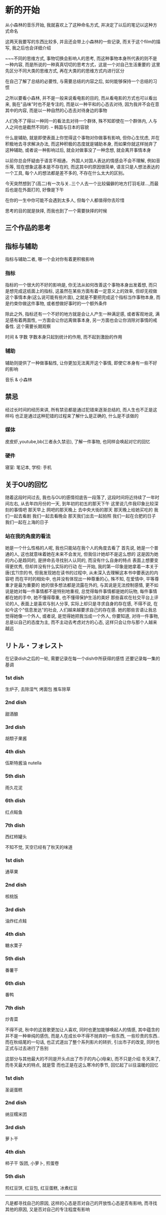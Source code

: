 #+date: <2019-07-01 周一>
* 新的开始

从小森林的音乐开始, 我就喜欢上了这种命名方式, 并决定了以后的笔记以这种方式命名

这两天我要写的东西比较多, 并且还会带上小森林的一些记录, 而关于这个film的描写, 我之后也会详细介绍

~~~不同的思维方式, 事物切换会影响人的思考, 而这种事物本身所代表的则不是一种内容, 而是所说的一种真真切切的思考方式，这是一个对自己生活重要的
这里先区分不同大类的思维方式, 再在大类的的思维方式内进行区分


在自己了解了总结的必要性, 与需要总结的内容之后, 如何能够保持一个总结的习惯

之所以要看小森林, 并不是一般来说看电影的目的, 而从看电影的方式也可以看出来, 我在"品味"时也不是专注的, 而是以一种平和的心态去对待, 因为我并不会在意其中的内容, 而是以一种自然的心态去对待身边的事物

人们免不了得以一种同一的看法去对待一个群体, 殊不知即使在一个群体内, 人与人之间也是截然不同的.     -- 韩国与日本的容貌

什么是辅助, 就是即使表面上你觉得这个事物对你做事有影响, 但你心生忧虑, 并在积极地去寻求解决办法, 而这种积极的态度就是辅助本身, 而如果你就这样抛弃了这种辅助, 或者说一种影响过后, 就会对做事没了一种念想, 就会离开事情本身

以前你总会怀疑由于语言不相通， 外国人对国人表达的情感会不会不理解, 例如音乐等, 现在想象这基本是不存在的, 而这其中的原因很简单, 语言只是人想法表达的一个工具, 每个人的想法都是差不多的, 不存在什么太大的区别。

今天突然想到了(高二)有一次与关..三个人去一个比较偏僻的地方打羽毛球...,而最后也是在外面打的, 好像是下午

在你的一生中你可能不会遇到太多人, 但每个人都值得你去珍惜

思考的目的就是抉择, 而我也到了一个需要抉择的时候

** 三个作品的思考


** 指标与辅助
指标与辅助二者, 哪一个会对你有着更积极影响
*** 指标
指标的一个很大的不好的影响是, 你无法从如何改善这个事物本身出发着想, 而只是想完成这纸面上的指标, 这虽然在某些方面有着一定意义上的效率, 但却无视做这个事情本身(这么说可能有些片面), 之就是不要把完成这个指标当作事物本身, 而是约束你做这件事物, 或者想做好事时的一个额外条件

除此之外, 指标还有一个不好的地方就是会让人产生一种满足感, 或者客观地说, 满足感有着两面性, 一方面会让你远离做事本身, 另一方面也会让你消除对事情的戒备性. 
这个需要长期观察

时间 & 字数
字数本身只起到统计的作用, 而不起到激励的作用

*** 辅助
辅助则提供了一种做事黏性, 让你更加无法离开这个事情, 即使它本身有一些不好的影响

音乐 & 小森林

** 禁忌
经过长时间的经历来讲, 所有禁忌都是通过犯错来逐渐总结的, 而人生也不正是这样吗
也正是通过这种犯错的过程来了解什么是正确的, 什么是不该做的
*** 媒体
皮皮虾,youtube,bb(三者永久禁忌), 了解一件事物, 也同样会唤起对它的回忆
*** 硬件
寝室: 笔记本, 学校: 手机

** 关于OU的回忆
随着这段时间过去, 我也与OU的感情彻底告一段落了, 这段时间将近持续了一年时间左右, 从去年四月份的一天, 到年初的初五的那天下午
这里说几件我印象比较深刻的事情吧
那天早上
网吧的那天晚上
去中央大街的那天
那天晚上给她买吃的
我们一起去看剧
我们一起去看晚会
那天我们出去一起拍照
我们一起在合肥的日子
我们一起在上海的日子

*** 站在我的角度的看法
她是一个什么性格的人呢, 我也只能站在我个人的角度去看了
首先说, 她是一个普通的人, 这也就意味着她在未来不会发光, 但我估计她却不是这么想的
这是因为她的内心是趋同的, 是拼命去寻找别人认同的, 而没有什么自身的特点
表面上想要变得更优秀, 但却并没有什么实际的行动
在一开始, 我的第一印象是她拿着一本关于唐(玄?)宗的书, 但我发现她在读书的过程中, 从未深入去理解这本书中要表达的内容吧
而在平时的相处中, 也并没有体现出一种尊重的心, 殊不知, 在爱情中, 平等尊重才是最为重要的
她的很多想法都是流露在外的, 与其说是无法控制感情, 更不如说是她对每一件事情都不是特别地重视, 总觉得每件事情都是她的玩物, 每件事情都在她的手中, 她不懂得尊重, 也不懂得保护生活的美好
那些喜欢在社交平台上评论的人, 表面上是喜欢与别人分享, 实际上却只是寻求自身的存在感, 不得不说, 在如今这个"信息发达"的社会, 人们越来越要求自己的存在感.
她的那些言语让我总觉得她像一个外人, 或者说, 是觉得她把我当成一个外人, 你要知道, 对待一件事物, 总是以自己的态度为主, 而不主动去考虑对方的心态, 这样只会让你与那个人越来越远

** リトル・フォレスト 
在记录dish之后的一轮, 需要记录在每一个dish中所获得的感悟
还要记录每一集的基调
*** 1st dish
生炉子, 去除湿气
烤面包
推车除草

*** 2nd dish
甜酒酿

*** 3rd dish
胡颓子果酱

*** 4th dish
伍斯特酱油
nutella

*** 5th dish
雨久花泥

*** 6th dish
红点鲑鱼

*** 7th dish
西红柿罐头

不知不觉, 天空已经有了秋天的味道


*** 1st dish
通草果

*** 2nd dish
核桃饭

*** 3rd dish
油炸红点鲑

*** 4th dish
糖水栗子

*** 5th dish
番薯干

*** 6th dish
番鸭

*** 7th dish
炒青菜

不得不说, 秋中的这首歌更加让人喜欢, 同时也更加能够唤起人的情感, 其中蕴含的并不是一种单纯的感伤, 而是人在成长中不得不抛弃的一些东西, 一些珍贵的东西..
而在秋结尾的一句话, 也正式道出了整个系列影片的转折, 引出市子的改变, 同时也正式与过去进行了告别


这部分与其他最大的不同是开头点出了市子的内心(母亲), 而不只是介绍
冬天来了, 而冬天最大的特点, 就是雪
而也正是在这么寒冷的季节, 回忆起了以往温暖的回忆
*** 1st dish
圣诞蛋糕

*** 2nd dish
纳豆糯米团

*** 3rd dish
萝卜干

*** 4th dish
柿子干
饭团, 小萝卜, 煎蛋卷

*** 5th dish
煎红豆饼, 红豆包, 红豆蛋糕, 冰煮红豆
-----------
凡是都寻找自己的原因, 这样的心态是否对自己的开放性心态是否有影响, 
而寻找其他的原因, 又是否对自己的专注程度有影响

*** TODO
整理桌面
org-mode用法
写笔记的时候不同限时
回忆


#+date: <2019-07-03 周三>
* 思想方式的改变

** 记录格式
之前一个重要的问题就是在写笔记时, 所设计的很多内容都不只是一天内完成的, 也就意味着不只是需要同一天内进行记录的, 但按原来的方式每一天的记录是放在不同的文件中的, 但这样一来, 同一件事情之间就出现了一种割裂, 你无法有效地在不同的日子内连续完成同一件事, 一个最简单同时也是最笨重的方法是把需要连续工作的内容连续复制多份, 但可想而知, 这样是多么低效啊. 于是就是出现了下面的这种想法:
能否把不同的内容之间进行统一, 即使他们分布在不同的文件中

*** 理想的记录方式
事情需要以标签的方式来记录, 但那这样是否也就意味着这种按日子的方式没有了意义了呢

1. 不同事件是否需要以日期来进行区分, 也就是事情是否要分布在不同的日期文件中
   => 只使用单个文件记录是不可行的
   => 既然必须要使用文件进行区分, 那不如就使用日期文件进行记录
   => 标准的hexo方式是使用以文件来记录事情, 并辅以标签的方式来进行整理
   => 这种记录的方式基本是一个"一次记录一个完整的部分"的方式来运作的, 而如果内容较多则分为多次记录
   => 理论上来讲, 我也可以使用这种方式来进行记录, 但这种方式有以下几种不同的缺点
      1. 每次必须挑一个完整, 也就是一个较大块的时间进行整理, 而这也就违反了一件事情逐渐完成, 少量多次的原则
      2. 分为多次整理也有另一个缺点, 就是在后续浏览时不连续, 导致思维也变得不连续
      优点: 在最后一次整理, 或者整理后期, 可以将其合成一个完整的过程
   => 按日子与文件记录的不同
      日子记录是把当天所有的处理的事情全部进行记录
      => 优点: 每天可以处理很多工作
      => 缺点: 这样可能使工作不能明显地区分使哪天做的(或许可以通过在工作增加标签进行记录)
               只是按照每天编辑的方式, 无法获知哪个内容位于哪个文件(因为每天里有多个内容)
               可能工作效率会变低, 又或许相反
      按文件进行记录
      => 优点: 直接对应了目标内容
      => 缺点: 无法每天编辑多个内容, 如果需要编辑也只能切换多个文件
               这么做导致文件切换过于频繁, 导致工作与日常思考进行断节

**** 当前的存在方式
     当前只能以一种简单地文件方式存储, 而现在所要判断的是使用哪种方式进行排版
     + 按日期 
     + 按主题
     所以我们先讨论在不更改基本排版格式的情况下, 讨论二者能够实现的方式
     - 按主题
       在先撰写该主题前, 先创建该主题的的文件, 而随着进度的不断发展, 逐渐向这个文件中添加内容
       => 问题: 在撰写内容的最开始的一段时间, 会只顾着创建文件, 而不去想如何去改进其中的内容, 可能会导致对应的内容荒芜下去
     - 按日期
       编辑方式同现在的方式, 但在一个主题创建后, 就转到一个单独文件中进行撰写, 而原本的文件则不进行变动
       => 优点: 这样就不会忙着在第一个阶段就来回切换文件
       => 缺点: 依然有多个文件, 但以主题的方式难道不也同样是多个文件吗, 因为主题编写也需要进行日常思考啊
          => 解决方法: 将日期文件与主题文件分开, 但按照原来展示方式, 所有文件都是按照一列进行展示, 这种展示方式并不适合当前的混合记录
          => 标签分类, 两类记录(或者直接通过不同的按钮进入， 目的是不要让两类内容混在一起 )
       => 待解决: 如何能让后续主题也能被持续更新, 而不至于在几次甚至一次撰写后就被抛弃了, 一次也没修改, 导致其失去了原来的价值
                  在主题分开过后, 一般都会有一种割裂的感觉, 也就变得不再在乎之前的主题了, 是否只有一起写才能解决
                  还是说一起写也依然解决不了这个问题, 还是说分开后以一种更好地展示形式更能够更好地督促?? 待总结
     
*** 最后采取的记录格式
     见按日期的解决方法总结
             

** リトル・フォレスト 
读音为: 你都噜，厚(重)累斯投
在五十音图没搞定之前, 前暂时用这种标音的方式吧

对于小森林的记录, 也是随看随记, 发现了一个有意义的方法, 就随手记下来即可

春与冬两个转折的部分都使用了云作为结尾
   => 秋天的气味
   => 天空被云一分为二(表达女主的心情也同样阴沉, 看似平稳, 其实却不知所措)
   

#+date: <2019-07-04 Thu>
* new day

不要逃避
各个工作穿插着做吧
重要的不是做什么, 而是是否认真去做

可能睡过的时候可以用闹钟来提醒

在吃饭之前讨论一下什么是逃避, 在考虑晚上去哪儿学习
如果需要走, 则记得文件同步
记得换鞋, 或者用创可贴

启动的几个必要项: 
dhcpcd, openvpn
myinit, xcompxxx
ccc
emacs
vbox
film


** 如何进行同步
*** git
1. 在使用git init, 而不加bare参数的时候在仓库要进行git reset --hard
2. 在创建仓库的时候要在.git/config中添加 [receive] denyCurrrentBranch = ignore, 保证允许提交

*** ssh
ssh同步时直接将rsa文件加入到au文件中即可

*** tmux
"/%: 分屏
$: 重命名
ls/at -t x


money
做报销表 1500

** lammps
主核跑通, 纯净版, 之后再优化eff模块, 优化过程参照lj与 tersoff

原本的代码会出现运行时的错误

当前的几个可运行版本:  
   bk:        main
   lammps-11: md2
   main:      main
   pure:      main
   stable:    main
   z1:        md1
   zhu:       md1
   1. 位置: 当前目录下的几个文件, ybj下的几个文件
   2. 编译方式: sunway or mpi(主要不记得当初跑通的时候的编译方式)


** org-mode
*** 页面显示情况
#+STARTUP: 
1. overview: 只展示最高级标签
2. content:  
3. showall:

*** 只显示当前subtree
C-x n s/w

*** 匹配高亮
C-c / + 内容
C-c C-c取消

*** 列表
   - 有序 :: 1) or 1.
   - 无序 :: +, - or *
   - 描述方式 :: 
   - checkbox, 代表完成状态
   C-c C-c: 为chekcbox转换状态
   C-c -: 转换显示方式

*** 脚注
kajsdfaskjdf[fn:1]
jskdjf[fn:2]u
[fn:1] the link is www.asdf.org

C-c C-x f: 脚注的自动创建
C-c C-c  : 脚注与定义处的跳转

*** tables

| c1    | c2    | c4 | c3    | c5   |
|-------+-------+----+-------+------|
| as    | asdjf | f  | sdf   | kj   |
| aksdj | fj    | js | jkasf | jasd |


C-c | : 创建tables
M-left/right: 向左/右移动该列
M-S-left/right: 删除/插入一列
M-up/down: 向上/下移动该行
M-S-up/down: 删除/插入一行
C-c -: 插入分割 

